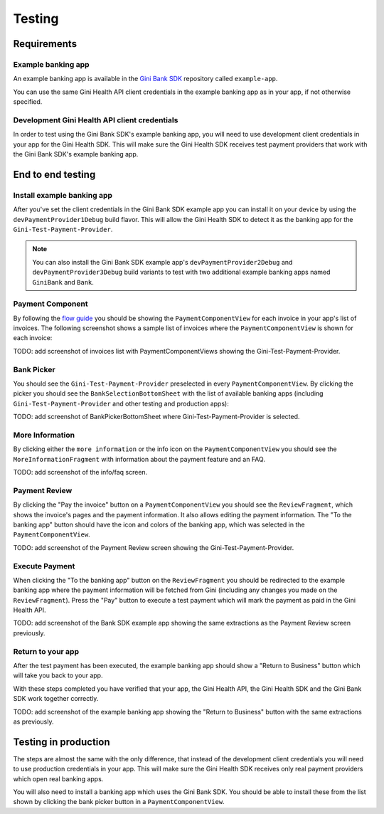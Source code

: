 Testing
=======

Requirements
------------

Example banking app
~~~~~~~~~~~~~~~~~~~

An example banking app is available in the `Gini Bank SDK <https://github.com/gini/gini-mobile-android/tree/main/bank-sdk>`_
repository called ``example-app``.

You can use the same Gini Health API client credentials in the example banking app as in your app, if not otherwise
specified.

Development Gini Health API client credentials
~~~~~~~~~~~~~~~~~~~~~~~~~~~~~~~~~~~~~~~~~~~~~~

In order to test using the Gini Bank SDK's example banking app, you will need to use development client credentials in
your app for the Gini Health SDK. This will make sure the Gini Health SDK receives test payment providers that work
with the Gini Bank SDK's example banking app.

End to end testing
------------------

Install example banking app
~~~~~~~~~~~~~~~~~~~~~~~~~~~

After you've set the client credentials in the Gini Bank SDK example app you can install it on your device by using the
``devPaymentProvider1Debug`` build flavor. This will allow the Gini Health SDK to detect it as the banking app for
the ``Gini-Test-Payment-Provider``.

.. note::
    You can also install the Gini Bank SDK example app's ``devPaymentProvider2Debug`` and ``devPaymentProvider3Debug`` build
    variants to test with two additional example banking apps named ``GiniBank`` and ``Bank``.

Payment Component
~~~~~~~~~~~~~~~~~

By following the `flow guide <flow.html>`_ you should be showing the ``PaymentComponentView`` for each invoice in your
app's list of invoices. The following screenshot shows a sample list of invoices where the ``PaymentComponentView`` is
shown for each invoice:

TODO: add screenshot of invoices list with PaymentComponentViews showing the Gini-Test-Payment-Provider.

Bank Picker
~~~~~~~~~~~

You should see the ``Gini-Test-Payment-Provider`` preselected in every ``PaymentComponentView``.  By clicking the picker
you should see the ``BankSelectionBottomSheet`` with the list of available banking apps (including
``Gini-Test-Payment-Provider`` and other testing and production apps):

TODO: add screenshot of BankPickerBottomSheet where Gini-Test-Payment-Provider is selected.

More Information
~~~~~~~~~~~~~~~~~

By clicking either the ``more information`` or the info icon on the ``PaymentComponentView`` you should see the
``MoreInformationFragment`` with information about the payment feature and an FAQ.

TODO: add screenshot of the info/faq screen.

Payment Review
~~~~~~~~~~~~~~~

By clicking the "Pay the invoice" button on a ``PaymentComponentView`` you should see the ``ReviewFragment``, which
shows the invoice's pages and the payment information. It also allows editing the payment information. The "To the
banking app" button should have the icon and colors of the banking app, which was selected in the
``PaymentComponentView``.

TODO: add screenshot of the Payment Review screen showing the Gini-Test-Payment-Provider.

Execute Payment
~~~~~~~~~~~~~~~

When clicking the "To the banking app" button on the ``ReviewFragment`` you should be redirected to the example banking
app where the payment information will be fetched from Gini (including any changes you made on the
``ReviewFragment``). Press the "Pay" button to execute a test payment which will mark the payment as paid in the
Gini Health API.

TODO: add screenshot of the Bank SDK example app showing the same extractions as the Payment Review screen previously.

Return to your app
~~~~~~~~~~~~~~~~~~~

After the test payment has been executed, the example banking app should show a "Return to Business" button which will take you back to your app.

With these steps completed you have verified that your app, the Gini Health API, the Gini Health SDK and the Gini Bank
SDK work together correctly.

TODO: add screenshot of the example banking app showing the "Return to Business" button with the same extractions as
previously.

Testing in production
---------------------

The steps are almost the same with the only difference, that instead of the development client credentials you will need
to use production credentials in your app. This will make sure the Gini Health SDK receives only real payment providers
which open real banking apps.

You will also need to install a banking app which uses the Gini Bank SDK. You should be able to install these from the
list shown by clicking the bank picker button in a ``PaymentComponentView``.
